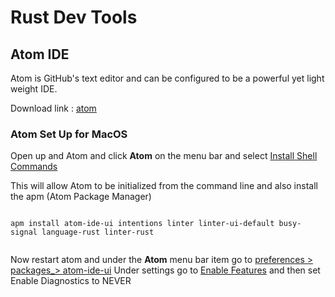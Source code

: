 * Rust Dev Tools
** Atom IDE

Atom is GitHub's text editor and can be configured to be a powerful yet light 
weight IDE.

Download link : [[https://atom.io/][atom]] 

*** Atom Set Up for MacOS


Open up and Atom and click *Atom* on the menu bar and select _Install Shell Commands_

This will allow Atom to be initialized from the command line and also install the
apm (Atom Package Manager)


#+BEGIN_SRC

apm install atom-ide-ui	intentions linter linter-ui-default busy-signal	language-rust linter-rust

#+END_SRC



Now restart atom and under the *Atom* menu bar item go to _preferences > packages_> atom-ide-ui_
Under settings  go to _Enable Features_ and then set Enable Diagnostics to NEVER



